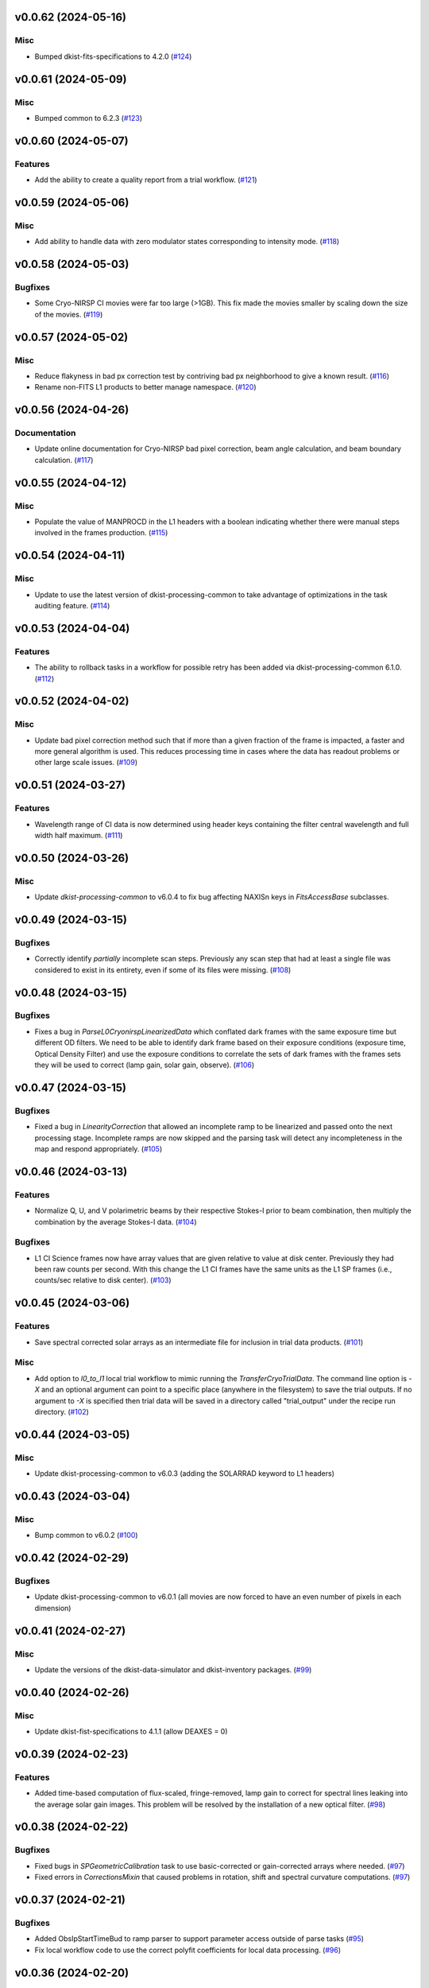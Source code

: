 v0.0.62 (2024-05-16)
====================

Misc
----

- Bumped dkist-fits-specifications to 4.2.0 (`#124 <https://bitbucket.org/dkistdc/dkist-processing-cryonirsp/pull-requests/124>`__)


v0.0.61 (2024-05-09)
====================

Misc
----

- Bumped common to 6.2.3 (`#123 <https://bitbucket.org/dkistdc/dkist-processing-cryonirsp/pull-requests/123>`__)


v0.0.60 (2024-05-07)
====================

Features
--------

- Add the ability to create a quality report from a trial workflow. (`#121 <https://bitbucket.org/dkistdc/dkist-processing-cryonirsp/pull-requests/121>`__)


v0.0.59 (2024-05-06)
====================

Misc
----

- Add ability to handle data with zero modulator states corresponding to intensity mode. (`#118 <https://bitbucket.org/dkistdc/dkist-processing-cryonirsp/pull-requests/118>`__)


v0.0.58 (2024-05-03)
====================

Bugfixes
--------

- Some Cryo-NIRSP CI movies were far too large (>1GB).
  This fix made the movies smaller by scaling down the size of the movies. (`#119 <https://bitbucket.org/dkistdc/dkist-processing-cryonirsp/pull-requests/119>`__)


v0.0.57 (2024-05-02)
====================

Misc
----

- Reduce flakyness in bad px correction test by contriving bad px neighborhood to give a known result. (`#116 <https://bitbucket.org/dkistdc/dkist-processing-cryonirsp/pull-requests/116>`__)
- Rename non-FITS L1 products to better manage namespace. (`#120 <https://bitbucket.org/dkistdc/dkist-processing-cryonirsp/pull-requests/120>`__)


v0.0.56 (2024-04-26)
====================

Documentation
-------------

- Update online documentation for Cryo-NIRSP bad pixel correction, beam angle calculation, and beam boundary calculation. (`#117 <https://bitbucket.org/dkistdc/dkist-processing-cryonirsp/pull-requests/117>`__)


v0.0.55 (2024-04-12)
====================

Misc
----

- Populate the value of MANPROCD in the L1 headers with a boolean indicating whether there were manual steps involved in the frames production. (`#115 <https://bitbucket.org/dkistdc/dkist-processing-cryonirsp/pull-requests/115>`__)


v0.0.54 (2024-04-11)
====================

Misc
----

- Update to use the latest version of dkist-processing-common to take advantage of optimizations in the task auditing feature. (`#114 <https://bitbucket.org/dkistdc/dkist-processing-cryonirsp/pull-requests/114>`__)


v0.0.53 (2024-04-04)
====================

Features
--------

- The ability to rollback tasks in a workflow for possible retry has been added via dkist-processing-common 6.1.0. (`#112 <https://bitbucket.org/dkistdc/dkist-processing-cryonirsp/pull-requests/112>`__)


v0.0.52 (2024-04-02)
====================

Misc
----

- Update bad pixel correction method such that if more than a given fraction of the frame is impacted, a faster and more general algorithm is used. This reduces processing time in cases where the data has readout problems or other large scale issues. (`#109 <https://bitbucket.org/dkistdc/dkist-processing-cryonirsp/pull-requests/109>`__)


v0.0.51 (2024-03-27)
====================

Features
--------

- Wavelength range of CI data is now determined using header keys containing the filter central wavelength and full width half maximum. (`#111 <https://bitbucket.org/dkistdc/dkist-processing-cryonirsp/pull-requests/111>`__)


v0.0.50 (2024-03-26)
====================

Misc
----

- Update `dkist-processing-common` to v6.0.4 to fix bug affecting NAXISn keys in `FitsAccessBase` subclasses.

v0.0.49 (2024-03-15)
====================

Bugfixes
--------

- Correctly identify *partially* incomplete scan steps. Previously any scan step that had at least a single file was
  considered to exist in its entirety, even if some of its files were missing. (`#108 <https://bitbucket.org/dkistdc/dkist-processing-cryonirsp/pull-requests/108>`__)


v0.0.48 (2024-03-15)
====================

Bugfixes
--------

- Fixes a bug in `ParseL0CryonirspLinearizedData` which conflated dark frames with the same exposure time but different OD filters. We need to be able to identify dark frame based on their exposure conditions (exposure time, Optical Density Filter) and use the exposure conditions to correlate the sets of dark frames with the frames sets they will be used to correct (lamp gain, solar gain, observe). (`#106 <https://bitbucket.org/dkistdc/dkist-processing-cryonirsp/pull-requests/106>`__)


v0.0.47 (2024-03-15)
====================

Bugfixes
--------

- Fixed a bug in `LinearityCorrection` that allowed an incomplete ramp to be linearized and passed onto the next processing stage. Incomplete ramps are now skipped and the parsing task will detect any incompleteness in the map and respond appropriately. (`#105 <https://bitbucket.org/dkistdc/dkist-processing-cryonirsp/pull-requests/105>`__)


v0.0.46 (2024-03-13)
====================

Features
--------

- Normalize Q, U, and V polarimetric beams by their respective Stokes-I prior to beam combination, then multiply the combination
  by the average Stokes-I data. (`#104 <https://bitbucket.org/dkistdc/dkist-processing-cryonirsp/pull-requests/104>`__)


Bugfixes
--------

- L1 CI Science frames now have array values that are given relative to value at disk center. Previously they had been raw counts per second.
  With this change the L1 CI frames have the same units as the L1 SP frames (i.e., counts/sec relative to disk center). (`#103 <https://bitbucket.org/dkistdc/dkist-processing-cryonirsp/pull-requests/103>`__)


v0.0.45 (2024-03-06)
====================

Features
--------

- Save spectral corrected solar arrays as an intermediate file for inclusion in trial data products. (`#101 <https://bitbucket.org/dkistdc/dkist-processing-cryonirsp/pull-requests/101>`__)


Misc
----

- Add option to `l0_to_l1` local trial workflow to mimic running the `TransferCryoTrialData`. The command line option is `-X` and an optional argument can point
  to a specific place (anywhere in the filesystem) to save the trial outputs. If no argument to `-X` is specified then trial data will be saved in a directory called
  "trial_output" under the recipe run directory. (`#102 <https://bitbucket.org/dkistdc/dkist-processing-cryonirsp/pull-requests/102>`__)


v0.0.44 (2024-03-05)
====================

Misc
----

- Update dkist-processing-common to v6.0.3 (adding the SOLARRAD keyword to L1 headers)


v0.0.43 (2024-03-04)
====================

Misc
----

- Bump common to v6.0.2 (`#100 <https://bitbucket.org/dkistdc/dkist-processing-cryonirsp/pull-requests/100>`__)


v0.0.42 (2024-02-29)
====================

Bugfixes
--------

- Update dkist-processing-common to v6.0.1 (all movies are now forced to have an even number of pixels in each dimension)


v0.0.41 (2024-02-27)
====================

Misc
----

- Update the versions of the dkist-data-simulator and dkist-inventory packages. (`#99 <https://bitbucket.org/dkistdc/dkist-processing-cryonirsp/pull-requests/99>`__)


v0.0.40 (2024-02-26)
====================

Misc
----

- Update dkist-fist-specifications to 4.1.1 (allow DEAXES = 0)


v0.0.39 (2024-02-23)
====================

Features
--------

- Added time-based computation of flux-scaled, fringe-removed, lamp gain to correct for spectral lines leaking into the average solar gain images. This problem will be resolved by the installation of a new optical filter. (`#98 <https://bitbucket.org/dkistdc/dkist-processing-cryonirsp/pull-requests/98>`__)


v0.0.38 (2024-02-22)
====================

Bugfixes
--------

- Fixed bugs in `SPGeometricCalibration` task to use basic-corrected or gain-corrected arrays where needed. (`#97 <https://bitbucket.org/dkistdc/dkist-processing-cryonirsp/pull-requests/97>`__)
- Fixed errors in `CorrectionsMixin` that caused problems in rotation, shift and spectral curvature computations. (`#97 <https://bitbucket.org/dkistdc/dkist-processing-cryonirsp/pull-requests/97>`__)


v0.0.37 (2024-02-21)
====================

Bugfixes
--------

- Added ObsIpStartTimeBud to ramp parser to support parameter access outside of parse tasks (`#95 <https://bitbucket.org/dkistdc/dkist-processing-cryonirsp/pull-requests/95>`__)
- Fix local workflow code to use the correct polyfit coefficients for local data processing. (`#96 <https://bitbucket.org/dkistdc/dkist-processing-cryonirsp/pull-requests/96>`__)


v0.0.36 (2024-02-20)
====================

Features
--------

- Browse movies for polarimetric data now only show Stokes-I (with a label indicating this). (`#92 <https://bitbucket.org/dkistdc/dkist-processing-cryonirsp/pull-requests/92>`__)


v0.0.35 (2024-02-16)
====================

Misc
----

- Transform the `cryonirsp_linearization_polyfit_coeffs_ci` and `cryonirsp_linearization_polyfit_coeffs_sp` parameters storage from being a file to json. (`#94 <https://bitbucket.org/dkistdc/dkist-processing-cryonirsp/pull-requests/94>`__)


v0.0.34 (2024-02-15)
====================

Misc
----

- Bump common to 6.0.0 (total removal of `FitsData` mixin). (`#93 <https://bitbucket.org/dkistdc/dkist-processing-cryonirsp/pull-requests/93>`__)


v0.0.33 (2024-02-14)
====================

Features
--------

- SP movie frames now show the 2D spectra for each L1 frame instead of stacked slit positions integrated over a wavelength range.
  This means that each spatial step now gets its own movie frame. It is expected that this is a temporary change. (`#91 <https://bitbucket.org/dkistdc/dkist-processing-cryonirsp/pull-requests/91>`__)


Bugfixes
--------

- Movies now have the same aspect ratio as the L1 output frames. (`#91 <https://bitbucket.org/dkistdc/dkist-processing-cryonirsp/pull-requests/91>`__)


Misc
----

- Update local trial workflow scripts to improve functionality. (`#90 <https://bitbucket.org/dkistdc/dkist-processing-cryonirsp/pull-requests/90>`__)
- Replace overly chatty APM spans in MakeMovieFrames task with `logger` statements. These spans recorded map scan and step numbers, which
  are both unbounded. (`#91 <https://bitbucket.org/dkistdc/dkist-processing-cryonirsp/pull-requests/91>`__)


v0.0.32 (2024-02-08)
====================

Bugfixes
--------

- Improved accuracy of beam identification algorithm in `BeamBoundariesCalibration` by using a different algorithm to align the images. This also results in less data being discarded. (`#86 <https://bitbucket.org/dkistdc/dkist-processing-cryonirsp/pull-requests/86>`__)
- Improved accuracy of beam angle and offset calcuations in `SPGeometricCalibration` by using a different algorithm to align the images. (`#86 <https://bitbucket.org/dkistdc/dkist-processing-cryonirsp/pull-requests/86>`__)
- Update algorithm used to compute translations between two arrays (which is used for alignment in both translation and rotation). The new method is based on T. Schad's gradient approach. (`#86 <https://bitbucket.org/dkistdc/dkist-processing-cryonirsp/pull-requests/86>`__)
- Fixed missing flip on spectral axis in linearized_frame mixin. (`#89 <https://bitbucket.org/dkistdc/dkist-processing-cryonirsp/pull-requests/89>`__)


Misc
----

- Created the `ShiftMeasurementsMixin` class to share shift measurement calculation methods with both the `BeamBoundariesCalibration` and `SPGeometricCalibration` classes. (`#86 <https://bitbucket.org/dkistdc/dkist-processing-cryonirsp/pull-requests/86>`__)
- Renamed 3 `geo_strip` parameters in the `CryonirspParameters` class, as they are now used on both spectral and spatial axes. (`#86 <https://bitbucket.org/dkistdc/dkist-processing-cryonirsp/pull-requests/86>`__)
- Added the `AxisParams` dataclass to the `ShiftMeasurementsMixin` class to support axis information required when computing shifts along an axis. (`#86 <https://bitbucket.org/dkistdc/dkist-processing-cryonirsp/pull-requests/86>`__)
- Added the `BeamBoundaries` dataclass to the `BeamBoundariesCalibrationBase` class to support aggregation of beam boundary information into a single data structure. (`#86 <https://bitbucket.org/dkistdc/dkist-processing-cryonirsp/pull-requests/86>`__)


v0.0.31 (2024-02-06)
====================

Bugfixes
--------

- Flipping value of CDELT1 to account for the dispersion axis flip. (`#80 <https://bitbucket.org/dkistdc/dkist-processing-cryonirsp/pull-requests/80>`__)
- Flipping dispersion axis in the final reduced data. (`#80 <https://bitbucket.org/dkistdc/dkist-processing-cryonirsp/pull-requests/80>`__)


v0.0.30 (2024-02-02)
====================

Features
--------

- Enable intensity mode observations to be calibrated with polarized calibration data. (`#83 <https://bitbucket.org/dkistdc/dkist-processing-cryonirsp/pull-requests/83>`__)


v0.0.29 (2024-02-01)
====================

Misc
----

- Add tasks to trial workflows enabling ASDF, dataset inventory, and movie generation. (`#88 <https://bitbucket.org/dkistdc/dkist-processing-cryonirsp/pull-requests/88>`__)


v0.0.28 (2024-01-31)
====================

Misc
----

- Bump versions of `dkist-fits-specifications`, `dkist-data-simulator`, and `dkist-header-validator` for fits spec version 4.1.0 (`#85 <https://bitbucket.org/dkistdc/dkist-processing-cryonirsp/pull-requests/85>`__)


v0.0.27 (2024-01-29)
====================

Features
--------

- Modify parsing to correctly detect the use of dual nested internal scanning loops, with the outer loop step size set to zero to emulate a DSP map scan. (`#79 <https://bitbucket.org/dkistdc/dkist-processing-cryonirsp/pull-requests/79>`__)


Bugfixes
--------

- Fixed errors in the ordering of the Helioprojective Latitude and Longitude axes in the L1 headers. (`#71 <https://bitbucket.org/dkistdc/dkist-processing-cryonirsp/pull-requests/71>`__)


v0.0.26 (2024-01-25)
====================

Misc
----

- Update version of dkist-processing-common to 5.1.0 which includes common tasks for cataloging in trial workflows. (`#87 <https://bitbucket.org/dkistdc/dkist-processing-cryonirsp/pull-requests/87>`__)


v0.0.25 (2024-01-12)
====================

Bugfixes
--------

- Compute polarimetric noise and sensitivity values and add to L1 headers (POL_NOIS, and POL_SENS, respectively). These
  keywords are now required by the fits-spec. (`#84 <https://bitbucket.org/dkistdc/dkist-processing-cryonirsp/pull-requests/84>`__)


Misc
----

- Update `dkist-fits-specifications` and associated (validator, simulator) to use new conditional requiredness framework. (`#84 <https://bitbucket.org/dkistdc/dkist-processing-cryonirsp/pull-requests/84>`__)


v0.0.24 (2024-01-03)
====================

Misc
----

- Bump version of `dkist-processing-pac` to v3.0.1. No change to pipeline behavior at all. (`#82 <https://bitbucket.org/dkistdc/dkist-processing-cryonirsp/pull-requests/82>`__)


v0.0.23 (2023-12-20)
====================

Misc
----

- Adding manual processing worker capabilities via dkist-processing-common update. (`#81 <https://bitbucket.org/dkistdc/dkist-processing-cryonirsp/pull-requests/81>`__)


v0.0.22 (2023-12-01)
====================

Misc
----

- Use `TaskName`, task-tags, and Task-parsing flowers from `dkist-processing-common`. These had all been defined in `dkist-processing-cryonirsp`, but
  were recetly moved up to `*-common`. (`#78 <https://bitbucket.org/dkistdc/dkist-processing-cryonirsp/pull-requests/78>`__)


v0.0.21 (2023-11-24)
====================

Misc
----

- Updates to core and common to patch security vulnerabilities and deprecations. (`#77 <https://bitbucket.org/dkistdc/dkist-processing-cryonirsp/pull-requests/77>`__)


v0.0.20 (2023-11-22)
====================

Misc
----

- Update the FITS header specification to remove some CRYO-NIRSP specific keywords from the L1 headers. (`#76 <https://bitbucket.org/dkistdc/dkist-processing-cryonirsp/pull-requests/76>`__)


v0.0.19 (2023-11-15)
====================

Features
--------

- Define a public API for tasks such that they can be imported directly from dkist-processing-cryonirsp.tasks (`#75 <https://bitbucket.org/dkistdc/dkist-processing-cryonirsp/pull-requests/75>`__)


v0.0.18 (2023-11-08)
====================

Bugfixes
--------

- Removes cross-talk correction from SP science task. (`#72 <https://bitbucket.org/dkistdc/dkist-processing-cryonirsp/pull-requests/72>`__)
- Turn on bad-pixel correction of science observe frames for science team evaluation. (`#73 <https://bitbucket.org/dkistdc/dkist-processing-cryonirsp/pull-requests/73>`__)
- Fix computation of characteristic spectrum by removing incorrect median normalization. (`#74 <https://bitbucket.org/dkistdc/dkist-processing-cryonirsp/pull-requests/74>`__)


v0.0.17 (2023-11-06)
====================

Features
--------

- Implement relative photometric calibration. Linearized ramp sets are normalized to counts per second. Attenuation due to Optical Density filters is compensated. Solar gain image is no longer normalized to mean of 1. Observe images are now in units of flux relative to solar center. (`#70 <https://bitbucket.org/dkistdc/dkist-processing-cryonirsp/pull-requests/70>`__)


v0.0.16 (2023-11-02)
====================

Features
--------

- Add check to ensure calibration frames with exposure times correlated with observe frames exist and fail fast if they do not. (`#51 <https://bitbucket.org/dkistdc/dkist-processing-cryonirsp/pull-requests/51>`__)


v0.0.15 (2023-10-17)
====================

Bugfixes
--------

- Fixed bug in SP solar gain task where lamp gain was being applied to the average solar image,
  causing the spectral transmission profile to be removed from the resulting solar gain image.
  The lamp gain is no longer applied. (`#67 <https://bitbucket.org/dkistdc/dkist-processing-cryonirsp/pull-requests/67>`__)


Misc
----

- Complete refactorization of the SP solar gain task. (`#67 <https://bitbucket.org/dkistdc/dkist-processing-cryonirsp/pull-requests/67>`__)


v0.0.14 (2023-10-17)
====================

Features
--------

- Modifies the linearity correction to divide the process into smaller chunks using less memory. No longer requires that entire ramp set be stored in memory at once. (`#65 <https://bitbucket.org/dkistdc/dkist-processing-cryonirsp/pull-requests/65>`__)


v0.0.13 (2023-10-11)
====================

Misc
----

- Use latest version of dkist-processing-common (4.1.4) which adapts to the new metadata-store-api. (`#68 <https://bitbucket.org/dkistdc/dkist-processing-cryonirsp/pull-requests/68>`__)


v0.0.12 (2023-10-06)
====================

Misc
----

- Identify ramps with only one frame as invalid and do not linearize them. (`#62 <https://bitbucket.org/dkistdc/dkist-processing-cryonirsp/pull-requests/62>`__)


v0.0.11 (2023-10-05)
====================

Features
--------

- Removes casts and flips used when loading parameter files. The files are now changed to be in the format we want. (`#68 <https://bitbucket.org/dkistdc/dkist-processing-cryonirsp/pull-requests/68>`__)


v0.0.10 (2023-09-29)
====================

Misc
----

- Remove and edit selected APM spans to reduce load on aggregating span data. (`#64 <https://bitbucket.org/dkistdc/dkist-processing-cryonirsp/pull-requests/64>`__)


v0.0.9 (2023-09-29)
===================

Features
--------

- Removes all references to the FitsDataMixin and its methods, which are deprecated. Uses the new self.read() and self.write() methods with encoder and decoder support. (`#63 <https://bitbucket.org/dkistdc/dkist-processing-cryonirsp/pull-requests/63>`__)


Misc
----

- Update pillow to address security vulnerability. (`#66 <https://bitbucket.org/dkistdc/dkist-processing-cryonirsp/pull-requests/66>`__)


v0.0.8 (2023-09-21)
===================

Misc
----

- Update dkist-fits-specifications to conform to Revision I of SPEC-0122.


v0.0.7 (2023-09-11)
===================

Bugfixes
--------

- Fixes error in intermediate file mixin log statement. (`#57 <https://bitbucket.org/dkistdc/dkist-processing-cryonirsp/pull-requests/57>`__)


Misc
----

- Refactor to reduce complexity and hidden mixin->mixin dependency. (`#55 <https://bitbucket.org/dkistdc/dkist-processing-cryonirsp/pull-requests/55>`__)


v0.0.6 (2023-09-08)
===================

Misc
----

- Use the latest version of dkist-processing-common (4.1.2) to allow the Linearity Correction task to be run on a higher memory worker. (`#60 <https://bitbucket.org/dkistdc/dkist-processing-cryonirsp/pull-requests/60>`__)


v0.0.5 (2023-09-06)
===================

Misc
----

- Refactor linearity correction to improve memory usage. (`#59 <https://bitbucket.org/dkistdc/dkist-processing-cryonirsp/pull-requests/59>`__)


v0.0.4 (2023-09-06)
===================

Misc
----

- Update to version 4.1.1 of dkist-processing-common which primarily adds logging and scratch file name uniqueness. (`#58 <https://bitbucket.org/dkistdc/dkist-processing-cryonirsp/pull-requests/58>`__)


v0.0.3 (2023-08-31)
===================

Misc
----

- Remove parallel computations from the linearity correction task. (`#56 <https://bitbucket.org/dkistdc/dkist-processing-cryonirsp/pull-requests/56>`__)


v0.0.2 (2023-08-25)
===================

Misc
----

- Change workflow names in documentation builds.


v0.0.1 (2023-08-25)
===================

Misc
----

- Initial release of pipeline for science review
